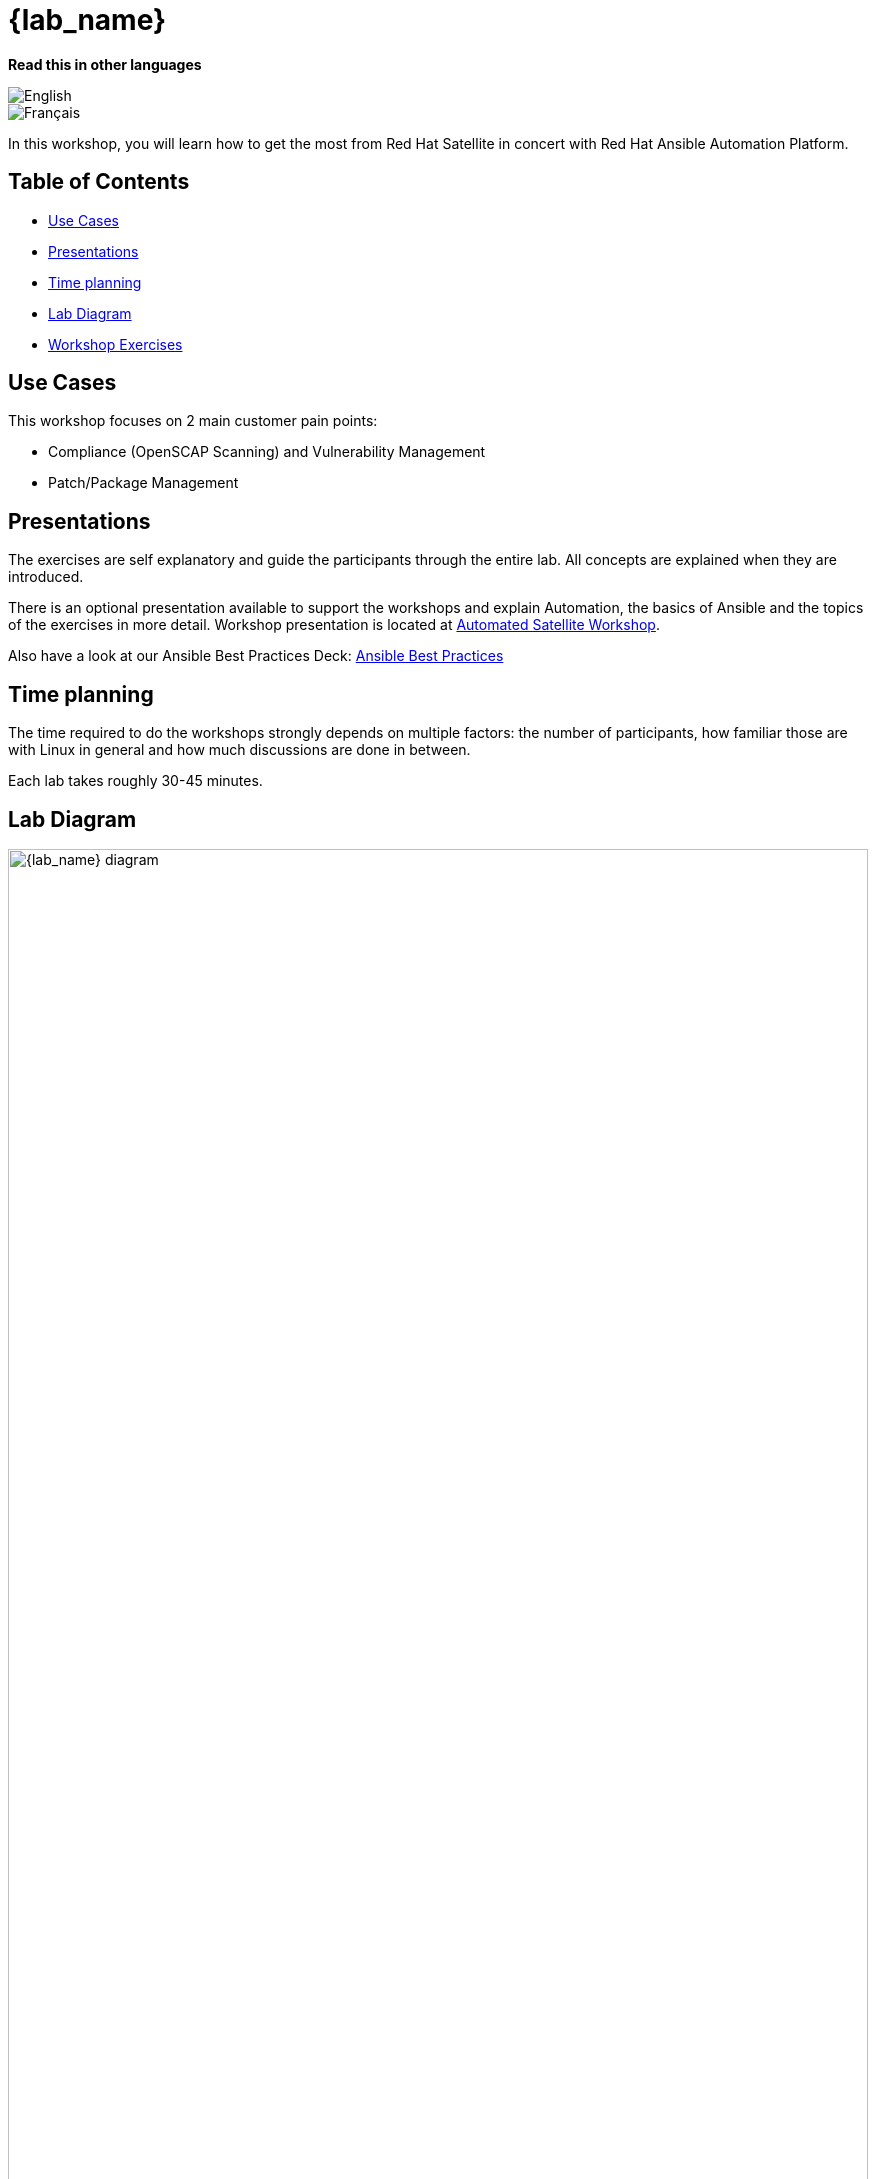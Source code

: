 = {lab_name}

*Read this in other languages*

image::uk.png[English,xref=README.adoc]
image::fr.png[Français,xref=README.fr.adoc]

In this workshop, you will learn how to get the most from Red Hat Satellite in concert with Red Hat Ansible Automation Platform.

== Table of Contents

* <<use-cases,Use Cases>>
* <<presentations,Presentations>>
* <<time-planning,Time planning>>
* <<lab-diagram,Lab Diagram>>
* <<Workshop-Exercises,Workshop Exercises>>

== Use Cases

This workshop focuses on 2 main customer pain points:

* Compliance (OpenSCAP Scanning) and Vulnerability Management
* Patch/Package Management

== Presentations

The exercises are self explanatory and guide the participants through the entire lab.
All concepts are explained when they are introduced.

There is an optional presentation available to support the workshops and explain Automation, the basics of Ansible and the topics of the exercises in more detail.
Workshop presentation is located at https://aap2.demoredhat.com/decks/ansible_auto_satellite.pdf[Automated Satellite Workshop].

Also have a look at our Ansible Best Practices Deck: https://aap2.demoredhat.com/decks/ansible_best_practices.pdf[Ansible Best Practices]

== Time planning

The time required to do the workshops strongly depends on multiple factors: the number of participants, how familiar those are with Linux in general and how much discussions are done in between.

Each lab takes roughly 30-45 minutes.

== Lab Diagram

image::workbench_diagram.png[{lab_name} diagram,100%,100%]

=== Environment

|===
| Role | Inventory name

| Automation controller
| ansible-1

| Satellite Server
| satellite

| Managed Host 1 - RHEL
| node1

| Managed Host 2 - RHEL
| node2

| Managed Host 3 - RHEL
| node3

| Managed Host 4 - CentOS
| node4

| Managed Host 5 - CentOS
| node5

| Managed Host 6 - CentOS
| node6
|===

== Workshop Exercises

* xref:1-compliance/README.adoc[Exercise 1: Compliance / Vulnerability Management]
* xref:2-patching/README.adoc[Exercise 2: Patch Management / OS]
